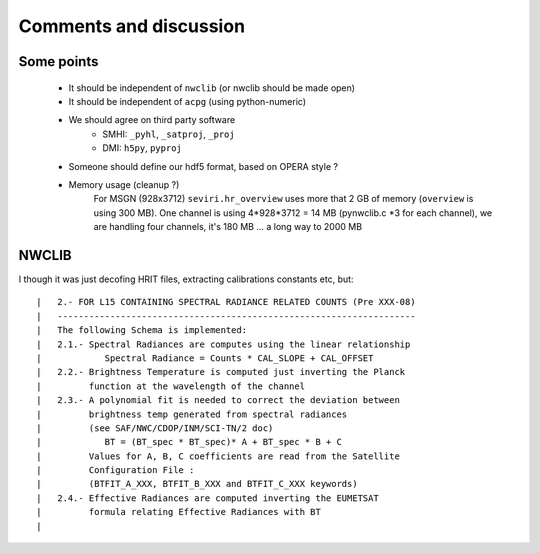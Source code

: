=========================
 Comments and discussion
=========================

Some points
-----------
  * It should be independent of ``nwclib`` (or nwclib should be made open)
  * It should be independent of ``acpg`` (using python-numeric)
  * We should agree on third party software
      * SMHI: ``_pyhl``, ``_satproj``, ``_proj``
      * DMI: ``h5py``, ``pyproj``
  * Someone should define our hdf5 format, based on OPERA style ?
  * Memory usage (cleanup ?)
      For MSGN (928x3712)
      ``seviri.hr_overview`` uses more that 2 GB of memory (``overview`` is using 300 MB).
      One channel is using 4*928*3712 = 14 MB (pynwclib.c *3 for each channel),
      we are handling four channels, it's 180 MB ... a long way to 2000 MB


NWCLIB
------
I though it was just decofing HRIT files, extracting calibrations constants etc, but::

	|   2.- FOR L15 CONTAINING SPECTRAL RADIANCE RELATED COUNTS (Pre XXX-08)
	|   --------------------------------------------------------------------
	|   The following Schema is implemented:
	|   2.1.- Spectral Radiances are computes using the linear relationship
	|            Spectral Radiance = Counts * CAL_SLOPE + CAL_OFFSET
	|   2.2.- Brightness Temperature is computed just inverting the Planck
	|         function at the wavelength of the channel
	|   2.3.- A polynomial fit is needed to correct the deviation between
	|         brightness temp generated from spectral radiances
	|         (see SAF/NWC/CDOP/INM/SCI-TN/2 doc)
	|            BT = (BT_spec * BT_spec)* A + BT_spec * B + C
	|         Values for A, B, C coefficients are read from the Satellite
	|         Configuration File :
	|         (BTFIT_A_XXX, BTFIT_B_XXX and BTFIT_C_XXX keywords)
	|   2.4.- Effective Radiances are computed inverting the EUMETSAT
	|         formula relating Effective Radiances with BT
	|
